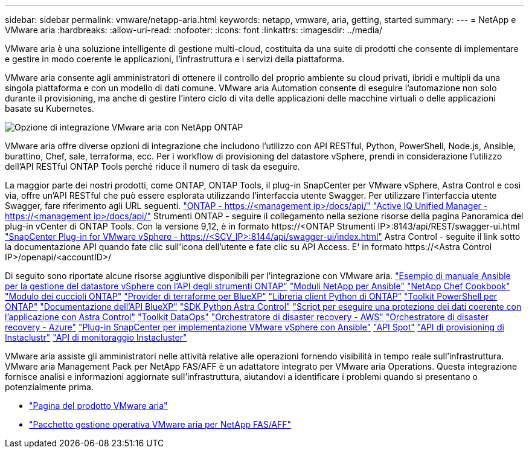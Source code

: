 ---
sidebar: sidebar 
permalink: vmware/netapp-aria.html 
keywords: netapp, vmware, aria, getting, started 
summary:  
---
= NetApp e VMware aria
:hardbreaks:
:allow-uri-read: 
:nofooter: 
:icons: font
:linkattrs: 
:imagesdir: ../media/


[role="lead"]
VMware aria è una soluzione intelligente di gestione multi-cloud, costituita da una suite di prodotti che consente di implementare e gestire in modo coerente le applicazioni, l'infrastruttura e i servizi della piattaforma.

VMware aria consente agli amministratori di ottenere il controllo del proprio ambiente su cloud privati, ibridi e multipli da una singola piattaforma e con un modello di dati comune. VMware aria Automation consente di eseguire l'automazione non solo durante il provisioning, ma anche di gestire l'intero ciclo di vita delle applicazioni delle macchine virtuali o delle applicazioni basate su Kubernetes.

image::netapp-aria-image01.png[Opzione di integrazione VMware aria con NetApp ONTAP]

VMware aria offre diverse opzioni di integrazione che includono l'utilizzo con API RESTful, Python, PowerShell, Node.js, Ansible, burattino, Chef, sale, terraforma, ecc. Per i workflow di provisioning del datastore vSphere, prendi in considerazione l'utilizzo dell'API RESTful ONTAP Tools perché riduce il numero di task da eseguire.

La maggior parte dei nostri prodotti, come ONTAP, ONTAP Tools, il plug-in SnapCenter per VMware vSphere, Astra Control e così via, offre un'API RESTful che può essere esplorata utilizzando l'interfaccia utente Swagger.
Per utilizzare l'interfaccia utente Swagger, fare riferimento agli URL seguenti.
link:https://docs.netapp.com/us-en/ontap-automation/reference/api_reference.html#access-the-ontap-api-documentation-page["ONTAP - ++https://<management ip>/docs/api/++"]
link:https://docs.netapp.com/us-en/active-iq-unified-manager/api-automation/concept_api_url_and_categories.html#accessing-the-online-api-documentation-page["Active IQ Unified Manager - ++https://<management ip>/docs/api/++"]
Strumenti ONTAP - seguire il collegamento nella sezione risorse della pagina Panoramica del plug-in vCenter di ONTAP Tools. Con la versione 9,12, è in formato ++https://<ONTAP Strumenti IP>:8143/api/REST/swagger-ui.html++
link:https://docs.netapp.com/us-en/sc-plugin-vmware-vsphere/scpivs44_access_rest_apis_using_the_swagger_api_web_page.html["SnapCenter Plug-in for VMware vSphere - ++https://<SCV_IP>:8144/api/swagger-ui/index.html++"]
Astra Control - seguite il link sotto la documentazione API quando fate clic sull'icona dell'utente e fate clic su API Access. E' in formato ++https://<Astra Control IP>/openapi/<accountID>/++

Di seguito sono riportate alcune risorse aggiuntive disponibili per l'integrazione con VMware aria.
link:https://github.com/NetApp-Automation/ONTAP_Tools_Datastore_Management["Esempio di manuale Ansible per la gestione del datastore vSphere con l'API degli strumenti ONTAP"]
link:https://galaxy.ansible.com/netapp["Moduli NetApp per Ansible"]
link:https://supermarket.chef.io/cookbooks?q=netapp["NetApp Chef Cookbook"]
link:https://forge.puppet.com/modules/puppetlabs/netapp/readme["Modulo dei cuccioli ONTAP"]
link:https://github.com/NetApp/terraform-provider-netapp-cloudmanager["Provider di terraforme per BlueXP"]
link:https://pypi.org/project/netapp-ontap/["Libreria client Python di ONTAP"]
link:https://www.powershellgallery.com/packages/NetApp.ONTAP["Toolkit PowerShell per ONTAP"]
link:https://services.cloud.netapp.com/developer-hub["Documentazione dell'API BlueXP"]
link:https://github.com/NetApp/netapp-astra-toolkits["SDK Python Astra Control"]
link:https://github.com/NetApp/Verda["Script per eseguire una protezione dei dati coerente con l'applicazione con Astra Control"]
link:https://github.com/NetApp/netapp-dataops-toolkit["Toolkit DataOps"]
link:https://github.com/NetApp-Automation/DRO-AWS["Orchestratore di disaster recovery - AWS"]
link:https://github.com/NetApp-Automation/DRO-Azure["Orchestratore di disaster recovery - Azure"]
link:https://github.com/NetApp-Automation/SnapCenter-Plug-in-for-VMware-vSphere["Plug-in SnapCenter per implementazione VMware vSphere con Ansible"]
link:https://docs.spot.io/api/["API Spot"]
link:https://www.instaclustr.com/support/api-integrations/api-reference/provisioning-api/["API di provisioning di Instaclustr"]
link:https://www.instaclustr.com/support/api-integrations/api-reference/monitoring-api/["API di monitoraggio Instacluster"]

VMware aria assiste gli amministratori nelle attività relative alle operazioni fornendo visibilità in tempo reale sull'infrastruttura. VMware aria Management Pack per NetApp FAS/AFF è un adattatore integrato per VMware aria Operations. Questa integrazione fornisce analisi e informazioni aggiornate sull'infrastruttura, aiutandovi a identificare i problemi quando si presentano o potenzialmente prima.

* link:https://www.vmware.com/products/aria.html["Pagina del prodotto VMware aria"]
* link:https://docs.vmware.com/en/VMware-Aria-Operations-for-Integrations/4.2/Management-Pack-for-NetApp-FAS-AFF/GUID-9B9C2353-3975-403A-8803-EBF6CDB62D2C.html["Pacchetto gestione operativa VMware aria per NetApp FAS/AFF"]

